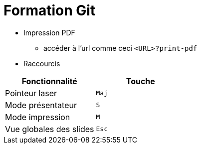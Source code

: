 # Formation Git

* Impression PDF
  ** accéder à l'url comme ceci `<URL>?print-pdf`

* Raccourcis


[cols="2*", options="header"]
|====
|Fonctionnalité | Touche

|Pointeur laser | `Maj`

|Mode présentateur | `S`

|Mode impression| `M`

|Vue globales des slides| `Esc`
